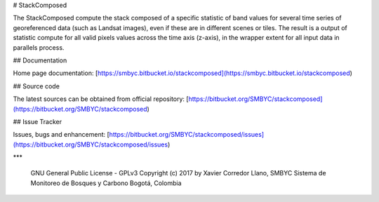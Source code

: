 # StackComposed

The StackComposed compute the stack composed of a specific statistic of band values for several time series of georeferenced data (such as Landsat images), even if these are in different scenes or tiles. The result is a output of statistic compute for all valid pixels values across the time axis (z-axis), in the wrapper extent for all input data in parallels process.

## Documentation

Home page documentation: [https://smbyc.bitbucket.io/stackcomposed](https://smbyc.bitbucket.io/stackcomposed)

## Source code

The latest sources can be obtained from official repository:
[https://bitbucket.org/SMBYC/stackcomposed](https://bitbucket.org/SMBYC/stackcomposed)

## Issue Tracker

Issues, bugs and enhancement: [https://bitbucket.org/SMBYC/stackcomposed/issues](https://bitbucket.org/SMBYC/stackcomposed/issues)

***

    GNU General Public License - GPLv3
    Copyright (c) 2017 by Xavier Corredor Llano, SMBYC
    Sistema de Monitoreo de Bosques y Carbono
    Bogotá, Colombia

